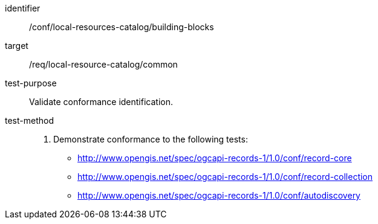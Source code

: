 [[ats_local-resource-catalog]]

//[width="90%",cols="2,6a"]
//|===
//^|*Abstract Test {counter:ats-id}* |*/conf/local-resources-catalog*
//^|Test Purpose |Validate conformance identification.
//^|Requirement |<<req_local-resource-catalog,/req/local-resource-catalog>>
//^|Test Method |. Demonstrate conformance to the following tests:
//
//* <<ats_record-core,http://www.opengis.net/spec/ogcapi-records-1/1.0/conf/record-core>>
//* <<ats_record-collection,http://www.opengis.net/spec/ogcapi-records-1/1.0/conf/record-collection>>
//* <<ats_autodiscovery,http://www.opengis.net/spec/ogcapi-records-1/1.0/conf/autodiscovery>>
//|===

[abstract_test]
====
[%metadata]
identifier:: /conf/local-resources-catalog/building-blocks
target:: /req/local-resource-catalog/common
test-purpose:: Validate conformance identification.
test-method::
+
--
. Demonstrate conformance to the following tests:

* <<ats_record-core,http://www.opengis.net/spec/ogcapi-records-1/1.0/conf/record-core>>
* <<ats_record-collection,http://www.opengis.net/spec/ogcapi-records-1/1.0/conf/record-collection>>
* <<ats_autodiscovery,http://www.opengis.net/spec/ogcapi-records-1/1.0/conf/autodiscovery>>
--
====